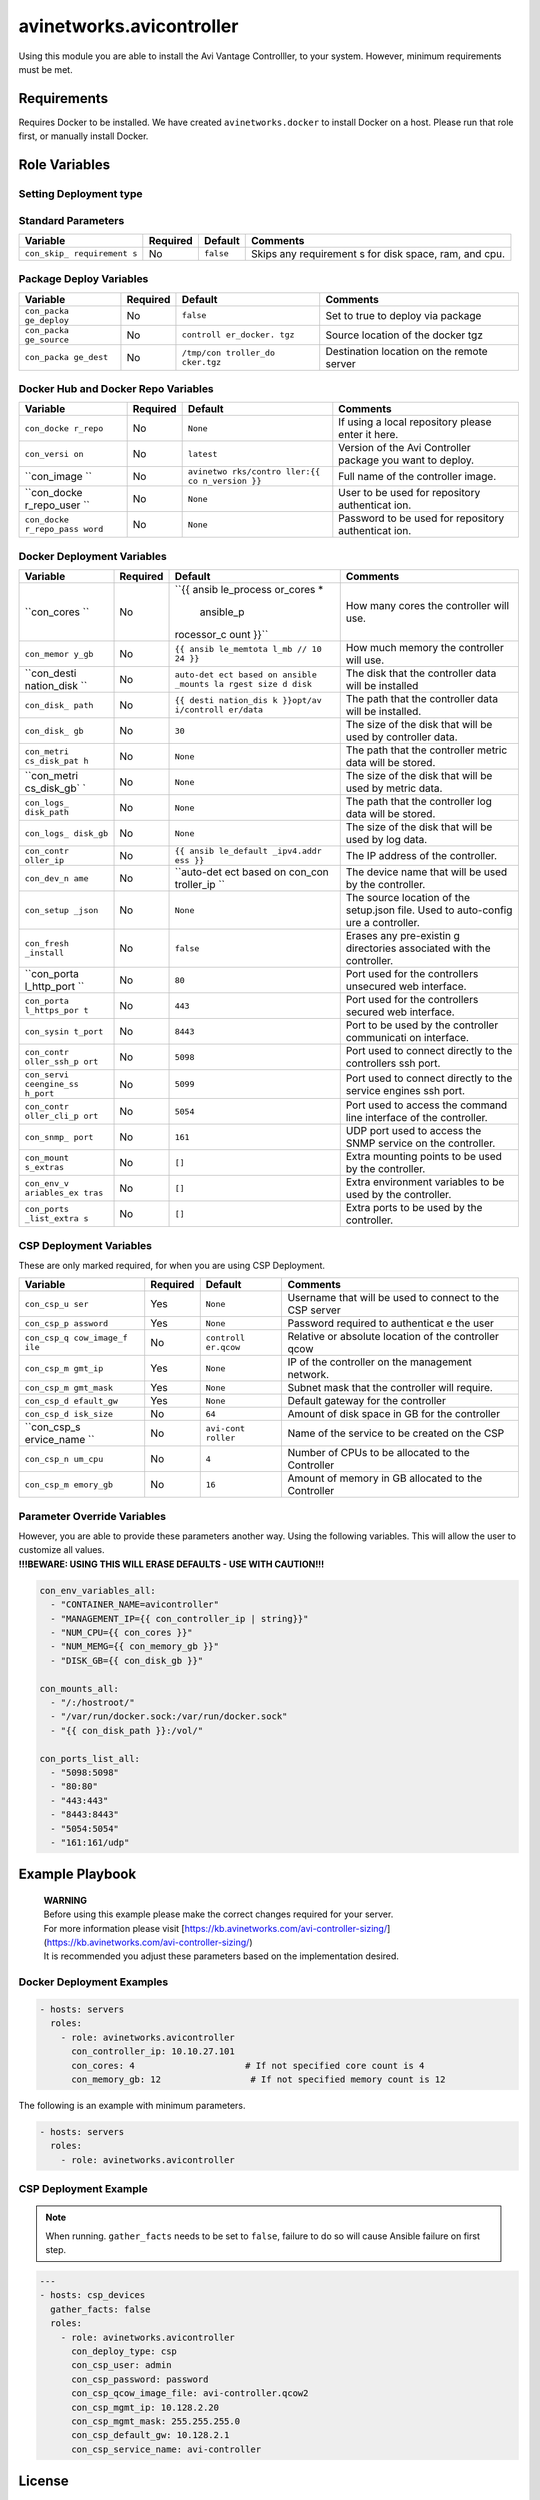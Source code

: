 avinetworks.avicontroller
=========================

|Build Status| |Ansible Galaxy|

Using this module you are able to install the Avi Vantage Controlller,
to your system. However, minimum requirements must be met.

Requirements
------------

Requires Docker to be installed. We have created ``avinetworks.docker``
to install Docker on a host. Please run that role first, or manually
install Docker.

Role Variables
--------------

Setting Deployment type
~~~~~~~~~~~~~~~~~~~~~~~

+-------------+-------------+------------+-------------------------+
| Variable    | Required    | Default    | Comments                |
+=============+=============+============+=============+
| ``con_deplo | No          | ``docker`` | Sets the    |
| y_type``    |             |            | type of     |
|             |             |            | deployment  |
|             |             |            | that should |
|             |             |            | be          |
|             |             |            | triggered.  |
|             |             |            | Valid       |
|             |             |            | options:    |
|             |             |            | ``docker``, |
|             |             |            | ``csp``     |
+-------------+-------------+------------+-------------+

Standard Parameters
~~~~~~~~~~~~~~~~~~~

+-------------+-------------+------------+-------------+
| Variable    | Required    | Default    | Comments    |
+=============+=============+============+=============+
| ``con_skip_ | No          | ``false``  | Skips any   |
| requirement |             |            | requirement |
| s``         |             |            | s           |
|             |             |            | for disk    |
|             |             |            | space, ram, |
|             |             |            | and cpu.    |
+-------------+-------------+------------+-------------+

Package Deploy Variables
~~~~~~~~~~~~~~~~~~~~~~~~

+-------------+-------------+------------+-------------+
| Variable    | Required    | Default    | Comments    |
+=============+=============+============+=============+
| ``con_packa | No          | ``false``  | Set to true |
| ge_deploy`` |             |            | to deploy   |
|             |             |            | via package |
+-------------+-------------+------------+-------------+
| ``con_packa | No          | ``controll | Source      |
| ge_source`` |             | er_docker. | location of |
|             |             | tgz``      | the docker  |
|             |             |            | tgz         |
+-------------+-------------+------------+-------------+
| ``con_packa | No          | ``/tmp/con | Destination |
| ge_dest``   |             | troller_do | location on |
|             |             | cker.tgz`` | the remote  |
|             |             |            | server      |
+-------------+-------------+------------+-------------+

Docker Hub and Docker Repo Variables
~~~~~~~~~~~~~~~~~~~~~~~~~~~~~~~~~~~~

+-------------+-------------+------------+-------------+
| Variable    | Required    | Default    | Comments    |
+=============+=============+============+=============+
| ``con_docke | No          | ``None``   | If using a  |
| r_repo``    |             |            | local       |
|             |             |            | repository  |
|             |             |            | please      |
|             |             |            | enter it    |
|             |             |            | here.       |
+-------------+-------------+------------+-------------+
| ``con_versi | No          | ``latest`` | Version of  |
| on``        |             |            | the Avi     |
|             |             |            | Controller  |
|             |             |            | package you |
|             |             |            | want to     |
|             |             |            | deploy.     |
+-------------+-------------+------------+-------------+
| ``con_image | No          | ``avinetwo | Full name   |
| ``          |             | rks/contro | of the      |
|             |             | ller:{{ co | controller  |
|             |             | n_version  | image.      |
|             |             | }}``       |             |
+-------------+-------------+------------+-------------+
| ``con_docke | No          | ``None``   | User to be  |
| r_repo_user |             |            | used for    |
| ``          |             |            | repository  |
|             |             |            | authenticat |
|             |             |            | ion.        |
+-------------+-------------+------------+-------------+
| ``con_docke | No          | ``None``   | Password to |
| r_repo_pass |             |            | be used for |
| word``      |             |            | repository  |
|             |             |            | authenticat |
|             |             |            | ion.        |
+-------------+-------------+------------+-------------+

Docker Deployment Variables
~~~~~~~~~~~~~~~~~~~~~~~~~~~

+-------------+-------------+------------+-------------+
| Variable    | Required    | Default    | Comments    |
+=============+=============+============+=============+
| ``con_cores | No          | ``{{ ansib | How many    |
| ``          |             | le_process | cores the   |
|             |             | or_cores * | controller  |
|             |             |  ansible_p | will use.   |
|             |             | rocessor_c |             |
|             |             | ount }}``  |             |
+-------------+-------------+------------+-------------+
| ``con_memor | No          | ``{{ ansib | How much    |
| y_gb``      |             | le_memtota | memory the  |
|             |             | l_mb // 10 | controller  |
|             |             | 24 }}``    | will use.   |
+-------------+-------------+------------+-------------+
| ``con_desti | No          | ``auto-det | The disk    |
| nation_disk |             | ect based  | that the    |
| ``          |             | on ansible | controller  |
|             |             | _mounts la | data will   |
|             |             | rgest size | be          |
|             |             | d disk``   | installed   |
+-------------+-------------+------------+-------------+
| ``con_disk_ | No          | ``{{ desti | The path    |
| path``      |             | nation_dis | that the    |
|             |             | k }}opt/av | controller  |
|             |             | i/controll | data will   |
|             |             | er/data``  | be          |
|             |             |            | installed.  |
+-------------+-------------+------------+-------------+
| ``con_disk_ | No          | ``30``     | The size of |
| gb``        |             |            | the disk    |
|             |             |            | that will   |
|             |             |            | be used by  |
|             |             |            | controller  |
|             |             |            | data.       |
+-------------+-------------+------------+-------------+
| ``con_metri | No          | ``None``   | The path    |
| cs_disk_pat |             |            | that the    |
| h``         |             |            | controller  |
|             |             |            | metric data |
|             |             |            | will be     |
|             |             |            | stored.     |
+-------------+-------------+------------+-------------+
| ``con_metri | No          | ``None``   | The size of |
| cs_disk_gb` |             |            | the disk    |
| `           |             |            | that will   |
|             |             |            | be used by  |
|             |             |            | metric      |
|             |             |            | data.       |
+-------------+-------------+------------+-------------+
| ``con_logs_ | No          | ``None``   | The path    |
| disk_path`` |             |            | that the    |
|             |             |            | controller  |
|             |             |            | log data    |
|             |             |            | will be     |
|             |             |            | stored.     |
+-------------+-------------+------------+-------------+
| ``con_logs_ | No          | ``None``   | The size of |
| disk_gb``   |             |            | the disk    |
|             |             |            | that will   |
|             |             |            | be used by  |
|             |             |            | log data.   |
+-------------+-------------+------------+-------------+
| ``con_contr | No          | ``{{ ansib | The IP      |
| oller_ip``  |             | le_default | address of  |
|             |             | _ipv4.addr | the         |
|             |             | ess }}``   | controller. |
+-------------+-------------+------------+-------------+
| ``con_dev_n | No          | ``auto-det | The device  |
| ame``       |             | ect based  | name that   |
|             |             | on con_con | will be     |
|             |             | troller_ip | used by the |
|             |             | ``         | controller. |
+-------------+-------------+------------+-------------+
| ``con_setup | No          | ``None``   | The source  |
| _json``     |             |            | location of |
|             |             |            | the         |
|             |             |            | setup.json  |
|             |             |            | file. Used  |
|             |             |            | to          |
|             |             |            | auto-config |
|             |             |            | ure         |
|             |             |            | a           |
|             |             |            | controller. |
+-------------+-------------+------------+-------------+
| ``con_fresh | No          | ``false``  | Erases any  |
| _install``  |             |            | pre-existin |
|             |             |            | g           |
|             |             |            | directories |
|             |             |            | associated  |
|             |             |            | with the    |
|             |             |            | controller. |
+-------------+-------------+------------+-------------+
| ``con_porta | No          | ``80``     | Port used   |
| l_http_port |             |            | for the     |
| ``          |             |            | controllers |
|             |             |            | unsecured   |
|             |             |            | web         |
|             |             |            | interface.  |
+-------------+-------------+------------+-------------+
| ``con_porta | No          | ``443``    | Port used   |
| l_https_por |             |            | for the     |
| t``         |             |            | controllers |
|             |             |            | secured web |
|             |             |            | interface.  |
+-------------+-------------+------------+-------------+
| ``con_sysin | No          | ``8443``   | Port to be  |
| t_port``    |             |            | used by the |
|             |             |            | controller  |
|             |             |            | communicati |
|             |             |            | on          |
|             |             |            | interface.  |
+-------------+-------------+------------+-------------+
| ``con_contr | No          | ``5098``   | Port used   |
| oller_ssh_p |             |            | to connect  |
| ort``       |             |            | directly to |
|             |             |            | the         |
|             |             |            | controllers |
|             |             |            | ssh port.   |
+-------------+-------------+------------+-------------+
| ``con_servi | No          | ``5099``   | Port used   |
| ceengine_ss |             |            | to connect  |
| h_port``    |             |            | directly to |
|             |             |            | the service |
|             |             |            | engines ssh |
|             |             |            | port.       |
+-------------+-------------+------------+-------------+
| ``con_contr | No          | ``5054``   | Port used   |
| oller_cli_p |             |            | to access   |
| ort``       |             |            | the command |
|             |             |            | line        |
|             |             |            | interface   |
|             |             |            | of the      |
|             |             |            | controller. |
+-------------+-------------+------------+-------------+
| ``con_snmp_ | No          | ``161``    | UDP port    |
| port``      |             |            | used to     |
|             |             |            | access the  |
|             |             |            | SNMP        |
|             |             |            | service on  |
|             |             |            | the         |
|             |             |            | controller. |
+-------------+-------------+------------+-------------+
| ``con_mount | No          | ``[]``     | Extra       |
| s_extras``  |             |            | mounting    |
|             |             |            | points to   |
|             |             |            | be used by  |
|             |             |            | the         |
|             |             |            | controller. |
+-------------+-------------+------------+-------------+
| ``con_env_v | No          | ``[]``     | Extra       |
| ariables_ex |             |            | environment |
| tras``      |             |            | variables   |
|             |             |            | to be used  |
|             |             |            | by the      |
|             |             |            | controller. |
+-------------+-------------+------------+-------------+
| ``con_ports | No          | ``[]``     | Extra ports |
| _list_extra |             |            | to be used  |
| s``         |             |            | by the      |
|             |             |            | controller. |
+-------------+-------------+------------+-------------+

CSP Deployment Variables
~~~~~~~~~~~~~~~~~~~~~~~~

These are only marked required, for when you are using CSP Deployment.

+-------------+-------------+------------+-------------+
| Variable    | Required    | Default    | Comments    |
+=============+=============+============+=============+
| ``con_csp_u | Yes         | ``None``   | Username    |
| ser``       |             |            | that will   |
|             |             |            | be used to  |
|             |             |            | connect to  |
|             |             |            | the CSP     |
|             |             |            | server      |
+-------------+-------------+------------+-------------+
| ``con_csp_p | Yes         | ``None``   | Password    |
| assword``   |             |            | required to |
|             |             |            | authenticat |
|             |             |            | e           |
|             |             |            | the user    |
+-------------+-------------+------------+-------------+
| ``con_csp_q | No          | ``controll | Relative or |
| cow_image_f |             | er.qcow``  | absolute    |
| ile``       |             |            | location of |
|             |             |            | the         |
|             |             |            | controller  |
|             |             |            | qcow        |
+-------------+-------------+------------+-------------+
| ``con_csp_m | Yes         | ``None``   | IP of the   |
| gmt_ip``    |             |            | controller  |
|             |             |            | on the      |
|             |             |            | management  |
|             |             |            | network.    |
+-------------+-------------+------------+-------------+
| ``con_csp_m | Yes         | ``None``   | Subnet mask |
| gmt_mask``  |             |            | that the    |
|             |             |            | controller  |
|             |             |            | will        |
|             |             |            | require.    |
+-------------+-------------+------------+-------------+
| ``con_csp_d | Yes         | ``None``   | Default     |
| efault_gw`` |             |            | gateway for |
|             |             |            | the         |
|             |             |            | controller  |
+-------------+-------------+------------+-------------+
| ``con_csp_d | No          | ``64``     | Amount of   |
| isk_size``  |             |            | disk space  |
|             |             |            | in GB for   |
|             |             |            | the         |
|             |             |            | controller  |
+-------------+-------------+------------+-------------+
| ``con_csp_s | No          | ``avi-cont | Name of the |
| ervice_name |             | roller``   | service to  |
| ``          |             |            | be created  |
|             |             |            | on the CSP  |
+-------------+-------------+------------+-------------+
| ``con_csp_n | No          | ``4``      | Number of   |
| um_cpu``    |             |            | CPUs to be  |
|             |             |            | allocated   |
|             |             |            | to the      |
|             |             |            | Controller  |
+-------------+-------------+------------+-------------+
| ``con_csp_m | No          | ``16``     | Amount of   |
| emory_gb``  |             |            | memory in   |
|             |             |            | GB          |
|             |             |            | allocated   |
|             |             |            | to the      |
|             |             |            | Controller  |
+-------------+-------------+------------+-------------+

Parameter Override Variables
~~~~~~~~~~~~~~~~~~~~~~~~~~~~

| However, you are able to provide these parameters another way. Using
  the following variables. This will allow the user to customize all
  values.
| **!!!BEWARE: USING THIS WILL ERASE DEFAULTS - USE WITH CAUTION!!!**

.. code-block:: yaml

    con_env_variables_all:
      - "CONTAINER_NAME=avicontroller"
      - "MANAGEMENT_IP={{ con_controller_ip | string}}"
      - "NUM_CPU={{ con_cores }}"
      - "NUM_MEMG={{ con_memory_gb }}"
      - "DISK_GB={{ con_disk_gb }}"

    con_mounts_all:
      - "/:/hostroot/"
      - "/var/run/docker.sock:/var/run/docker.sock"
      - "{{ con_disk_path }}:/vol/"

    con_ports_list_all:
      - "5098:5098"
      - "80:80"
      - "443:443"
      - "8443:8443"
      - "5054:5054"
      - "161:161/udp"

Example Playbook
----------------

    | **WARNING**
    | Before using this example please make the correct changes required
      for your server.
    | For more information please visit
      [https://kb.avinetworks.com/avi-controller-sizing/]
      (https://kb.avinetworks.com/avi-controller-sizing/)
    | It is recommended you adjust these parameters based on the
      implementation desired.

Docker Deployment Examples
~~~~~~~~~~~~~~~~~~~~~~~~~~

.. code-block:: yaml

    - hosts: servers
      roles:
        - role: avinetworks.avicontroller
          con_controller_ip: 10.10.27.101
          con_cores: 4                     # If not specified core count is 4
          con_memory_gb: 12                 # If not specified memory count is 12

The following is an example with minimum parameters.

.. code-block:: yaml

    - hosts: servers
      roles:
        - role: avinetworks.avicontroller

CSP Deployment Example
~~~~~~~~~~~~~~~~~~~~~~

.. note::

  When running. ``gather_facts`` needs to be set to ``false``, failure to do so will cause Ansible failure on first step.

.. code-block:: yaml

    ---
    - hosts: csp_devices
      gather_facts: false
      roles:
        - role: avinetworks.avicontroller
          con_deploy_type: csp
          con_csp_user: admin
          con_csp_password: password
          con_csp_qcow_image_file: avi-controller.qcow2
          con_csp_mgmt_ip: 10.128.2.20
          con_csp_mgmt_mask: 255.255.255.0
          con_csp_default_gw: 10.128.2.1
          con_csp_service_name: avi-controller

License
-------

BSD

Author Information
------------------

| Eric Anderson
| `Avi Networks <http://avinetworks.com>`__

.. |Build Status| image:: https://travis-ci.org/avinetworks/ansible-role-avicontroller.svg?branch=master
   :target: https://travis-ci.org/avinetworks/ansible-role-avicontroller
.. |Ansible Galaxy| image:: https://img.shields.io/badge/galaxy-avinetworks.avicontroller-blue.svg
   :target: https://galaxy.ansible.com/avinetworks/avicontroller/
